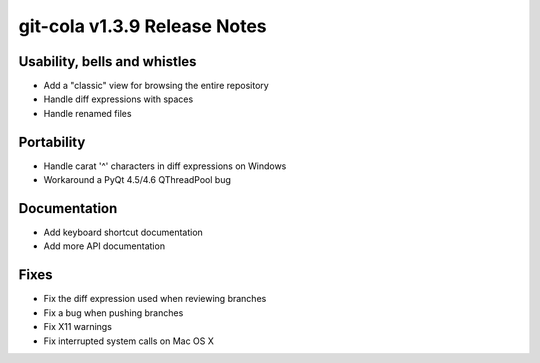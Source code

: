 git-cola v1.3.9 Release Notes
=============================

Usability, bells and whistles
-----------------------------
* Add a "classic" view for browsing the entire repository
* Handle diff expressions with spaces
* Handle renamed files

Portability
-----------
* Handle carat '^' characters in diff expressions on Windows
* Workaround a PyQt 4.5/4.6 QThreadPool bug

Documentation
-------------
* Add keyboard shortcut documentation
* Add more API documentation

Fixes
-----
* Fix the diff expression used when reviewing branches
* Fix a bug when pushing branches
* Fix X11 warnings
* Fix interrupted system calls on Mac OS X
